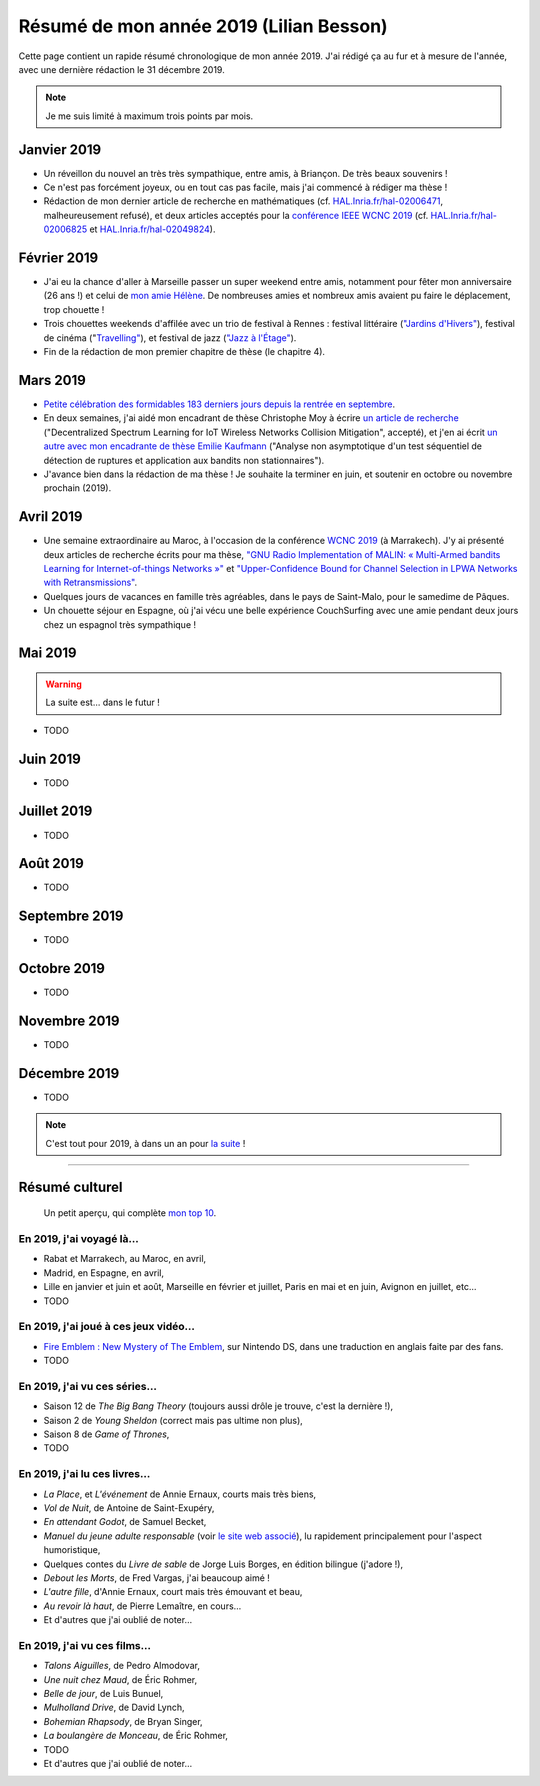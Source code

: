 .. meta::
    :description lang=fr: Résumé de mon année 2019 (Lilian Besson)
    :description lang=en: Sum-up of my year 2019 (Lilian Besson)

##########################################
 Résumé de mon année 2019 (Lilian Besson)
##########################################

Cette page contient un rapide résumé chronologique de mon année 2019.
J'ai rédigé ça au fur et à mesure de l'année, avec une dernière rédaction le 31 décembre 2019.

.. note:: Je me suis limité à maximum trois points par mois.

Janvier 2019
------------
- Un réveillon du nouvel an très très sympathique, entre amis, à Briançon. De très beaux souvenirs !
- Ce n'est pas forcément joyeux, ou en tout cas pas facile, mais j'ai commencé à rédiger ma thèse !
- Rédaction de mon dernier article de recherche en mathématiques (cf. `HAL.Inria.fr/hal-02006471 <https://hal.inria.fr/hal-02006471>`_, malheureusement refusé), et deux articles acceptés pour la `conférence IEEE WCNC 2019 <https://wcnc2019.ieee-wcnc.org/>`_ (cf. `HAL.Inria.fr/hal-02006825 <https://hal.inria.fr/hal-02006825>`_ et `HAL.Inria.fr/hal-02049824 <https://hal.inria.fr/hal-02049824>`_).

Février 2019
------------
- J'ai eu la chance d'aller à Marseille passer un super weekend entre amis, notamment pour fêter mon anniversaire (26 ans !) et celui de `mon amie Hélène <https://fr.wikipedia.org/wiki/H%C3%A9l%C3%A8ne_de_Troie>`_. De nombreuses amies et nombreux amis avaient pu faire le déplacement, trop chouette !
- Trois chouettes weekends d'affilée avec un trio de festival à Rennes : festival littéraire (`"Jardins d'Hivers" <https://www.leschampslibres.fr/agenda/evenement/jardins-dhiver-2019/>`_), festival de cinéma ("`Travelling" <https://www.clairobscur.info/Festival-de-cinema-Travelling-2573-0-0-0.html>`_), et festival de jazz (`"Jazz à l'Étage" <https://www.jazzaletage.com/date.php?id=139>`_).
- Fin de la rédaction de mon premier chapitre de thèse (le chapitre 4).

Mars 2019
---------
- `Petite célébration des formidables 183 derniers jours depuis la rentrée en septembre <https://www.wolframalpha.com/input/?i=number+of+days+between+3rd+of+March+2019+and+Friday+31st+of+August+2018>`_.
- En deux semaines, j'ai aidé mon encadrant de thèse Christophe Moy à écrire `un article de recherche <https://perso.crans.org/besson/articles/MB__ISIoT_2019.pdf>`_ ("Decentralized Spectrum Learning for IoT Wireless Networks Collision Mitigation", accepté), et j'en ai écrit `un autre avec mon encadrante de thèse Emilie Kaufmann <https://perso.crans.org/besson/articles/BK__GRETSI_2019.pdf>`_ ("Analyse non asymptotique d'un test séquentiel de détection de ruptures et application aux bandits non stationnaires").
- J'avance bien dans la rédaction de ma thèse ! Je souhaite la terminer en juin, et soutenir en octobre ou novembre prochain (2019).

Avril 2019
----------
- Une semaine extraordinaire au Maroc, à l'occasion de la conférence `WCNC 2019 <http://wcnc2019.ieee-wcnc.org/>`_ (à Marrakech). J'y ai présenté deux articles de recherche écrits pour ma thèse, `"GNU Radio Implementation of MALIN: « Multi-Armed bandits Learning for Internet-of-things Networks »" <https://hal.inria.fr/hal-02006825>`_ et `"Upper-Confidence Bound for Channel Selection in LPWA Networks with Retransmissions" <https://hal.inria.fr/hal-02049824>`_.
- Quelques jours de vacances en famille très agréables, dans le pays de Saint-Malo, pour le samedime de Pâques.
- Un chouette séjour en Espagne, où j'ai vécu une belle expérience CouchSurfing avec une amie pendant deux jours chez un espagnol très sympathique !

Mai 2019
--------
.. warning:: La suite est… dans le futur !

- TODO

Juin 2019
---------
- TODO

Juillet 2019
------------
- TODO

Août 2019
---------
- TODO

Septembre 2019
--------------
- TODO

Octobre 2019
------------
- TODO

Novembre 2019
-------------
- TODO

Décembre 2019
-------------
- TODO


.. note:: C'est tout pour 2019, à dans un an pour `la suite <resume-de-mon-annee-2020.html>`_ !

------------------------------------------------------------------------------

Résumé culturel
---------------

  Un petit aperçu, qui complète `mon top 10 <top10.fr.html>`_.

En 2019, j'ai voyagé là…
~~~~~~~~~~~~~~~~~~~~~~~~
- Rabat et Marrakech, au Maroc, en avril,
- Madrid, en Espagne, en avril,
- Lille en janvier et juin et août, Marseille en février et juillet, Paris en mai et en juin, Avignon en juillet, etc…
- TODO

.. seealso:: `Cette page web <https://naereen.github.io/world-tour-timeline/index_fr.html>`_ que j'ai codée juste pour ça.

En 2019, j'ai joué à ces jeux vidéo…
~~~~~~~~~~~~~~~~~~~~~~~~~~~~~~~~~~~~
- `Fire Emblem : New Mystery of The Emblem <http://www.heroesofshadow.net/p/readme.html>`_, sur Nintendo DS, dans une traduction en anglais faite par des fans.
- TODO

En 2019, j'ai vu ces séries…
~~~~~~~~~~~~~~~~~~~~~~~~~~~~
- Saison 12 de *The Big Bang Theory* (toujours aussi drôle je trouve, c'est la dernière !),
- Saison 2 de *Young Sheldon* (correct mais pas ultime non plus),
- Saison 8 de *Game of Thrones*,
- TODO

En 2019, j'ai lu ces livres…
~~~~~~~~~~~~~~~~~~~~~~~~~~~~
- *La Place*, et *L'événement* de Annie Ernaux, courts mais très biens,
- *Vol de Nuit*, de Antoine de Saint-Exupéry,
- *En attendant Godot*, de Samuel Becket,
- *Manuel du jeune adulte responsable* (voir `le site web associé <http://www.manuel-adulte-responsable.fr/>`_), lu rapidement principalement pour l'aspect humoristique,
- Quelques contes du *Livre de sable* de Jorge Luis Borges, en édition bilingue (j'adore !),
- *Debout les Morts*, de Fred Vargas, j'ai beaucoup aimé !
- *L'autre fille*, d'Annie Ernaux, court mais très émouvant et beau,
- *Au revoir là haut*, de Pierre Lemaître, en cours…
- Et d'autres que j'ai oublié de noter…

En 2019, j'ai vu ces films…
~~~~~~~~~~~~~~~~~~~~~~~~~~~
- *Talons Aiguilles*, de Pedro Almodovar,
- *Une nuit chez Maud*, de Éric Rohmer,
- *Belle de jour*, de Luis Bunuel,
- *Mulholland Drive*, de David Lynch,
- *Bohemian Rhapsody*, de Bryan Singer,
- *La boulangère de Monceau*, de Éric Rohmer,
- TODO
- Et d'autres que j'ai oublié de noter…

.. (c) Lilian Besson, 2011-2019, https://bitbucket.org/lbesson/web-sphinx/
